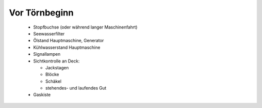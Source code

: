 ==============
Vor Törnbeginn
==============

  * Stopfbuchse (oder während langer Maschinenfahrt)
  * Seewasserfilter
  * Ölstand Hauptmaschine, Generator
  * Kühlwasserstand Hauptmaschine
  * Signallampen
  * Sichtkontrolle an Deck:
  
    * Jackstagen
    * Blöcke
    * Schäkel
    * stehendes- und laufendes Gut

  * Gaskiste
